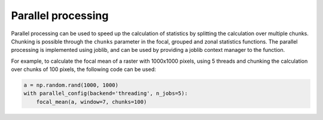 .. _methods/parallel_processing:

Parallel processing
===================

Parallel processing can be used to speed up the calculation of statistics by splitting the calculation over multiple chunks. Chunking is possible through the ``chunks`` parameter in the focal, grouped and zonal statistics functions. The parallel processing is implemented using joblib, and can be used by providing a joblib context manager to the function.

For example, to calculate the focal mean of a raster with 1000x1000 pixels, using 5 threads and chunking the calculation over chunks of 100 pixels, the following code can be used:

.. code:: python

    a = np.random.rand(1000, 1000)
    with parallel_config(backend='threading', n_jobs=5):
        focal_mean(a, window=7, chunks=100)
